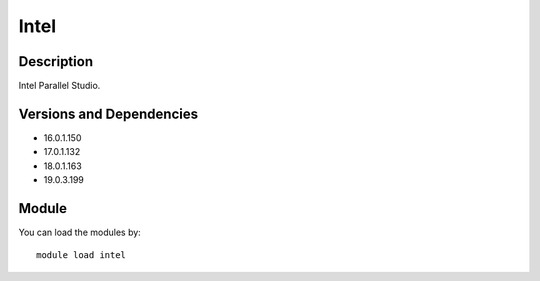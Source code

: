 .. _backbone-label:

Intel
==============================

Description
~~~~~~~~
Intel Parallel Studio.

Versions and Dependencies
~~~~~~~~
- 16.0.1.150
- 17.0.1.132
- 18.0.1.163
- 19.0.3.199

Module
~~~~~~~~
You can load the modules by::

    module load intel

